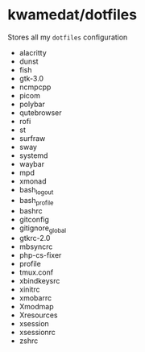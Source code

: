 * kwamedat/dotfiles
Stores all my =dotfiles= configuration
- alacritty
- dunst
- fish
- gtk-3.0
- ncmpcpp
- picom
- polybar
- qutebrowser
- rofi
- st
- surfraw
- sway
- systemd
- waybar
- mpd
- xmonad
- bash_logout
- bash_profile
- bashrc
- gitconfig
- gitignore_global
- gtkrc-2.0
- mbsyncrc
- php-cs-fixer
- profile
- tmux.conf
- xbindkeysrc
- xinitrc
- xmobarrc
- Xmodmap
- Xresources
- xsession
- xsessionrc
- zshrc
